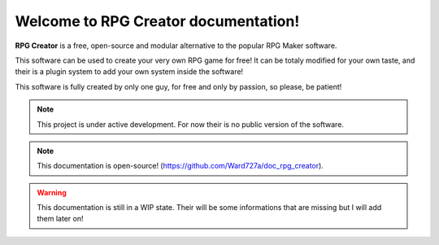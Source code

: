 Welcome to RPG Creator documentation!
===================================

**RPG Creator** is a free, open-source and modular alternative to the popular RPG Maker software.

This software can be used to create your very own RPG game for free! It can be totaly modified for your own taste, and their is a plugin system to add your own system inside the software!

This software is fully created by only one guy, for free and only by passion, so please, be patient!

.. note::

   This project is under active development. For now their is no public version of the software.

.. note::

   This documentation is open-source! (https://github.com/Ward727a/doc_rpg_creator).

.. warning::

   This documentation is still in a WIP state. Their will be some informations that are missing but I will add them later on!

